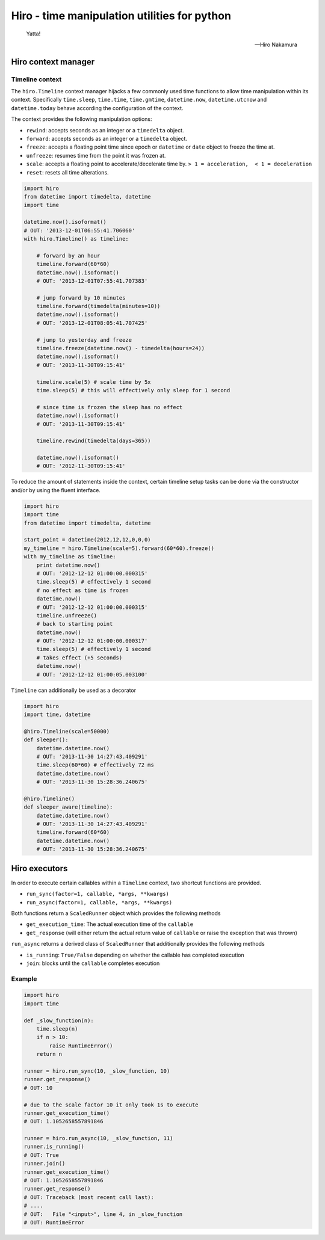 .. |travis| image:: https://img.shields.io/travis/alisaifee/hiro/master.svg?style=flat-square
    :target: https://travis-ci.org/alisaifee/hiro?branch=master
.. |coveralls| image:: https://img.shields.io/coveralls/alisaifee/hiro/master.svg?style=flat-square
    :target: https://coveralls.io/r/alisaifee/hiro?branch=master
.. |license| image:: https://img.shields.io/pypi/l/hiro.svg?style=flat-square
    :target: https://pypi.python.org/pypi/hiro
.. |pypi| image:: https://img.shields.io/pypi/v/hiro.svg?style=flat-square
    :target: https://pypi.python.org/pypi/hiro


*********************************************
Hiro - time manipulation utilities for python
*********************************************
|travis| |coveralls| |pypi| |license|

   Yatta!

   -- Hiro Nakamura



====================
Hiro context manager
====================


Timeline context
================
The ``hiro.Timeline`` context manager hijacks a few commonly used time functions
to allow time manipulation within its context. Specifically ``time.sleep``, ``time.time``,
``time.gmtime``, ``datetime.now``, ``datetime.utcnow`` and ``datetime.today`` behave according the configuration of the context.

The context provides the following manipulation options:

* ``rewind``: accepts seconds as an integer or a ``timedelta`` object.
* ``forward``: accepts seconds as an integer or a ``timedelta`` object.
* ``freeze``: accepts a floating point time since epoch or ``datetime`` or ``date`` object to freeze the time at.
* ``unfreeze``: resumes time from the point it was frozen at.
* ``scale``: accepts a floating point to accelerate/decelerate time by. ``> 1 = acceleration,  < 1 = deceleration``
* ``reset``: resets all time alterations.

.. code-block:: python

    import hiro
    from datetime import timedelta, datetime
    import time

    datetime.now().isoformat()
    # OUT: '2013-12-01T06:55:41.706060'
    with hiro.Timeline() as timeline:

        # forward by an hour
        timeline.forward(60*60)
        datetime.now().isoformat()
        # OUT: '2013-12-01T07:55:41.707383'

        # jump forward by 10 minutes
        timeline.forward(timedelta(minutes=10))
        datetime.now().isoformat()
        # OUT: '2013-12-01T08:05:41.707425'

        # jump to yesterday and freeze
        timeline.freeze(datetime.now() - timedelta(hours=24))
        datetime.now().isoformat()
        # OUT: '2013-11-30T09:15:41'

        timeline.scale(5) # scale time by 5x
        time.sleep(5) # this will effectively only sleep for 1 second

        # since time is frozen the sleep has no effect
        datetime.now().isoformat()
        # OUT: '2013-11-30T09:15:41'

        timeline.rewind(timedelta(days=365))

        datetime.now().isoformat()
        # OUT: '2012-11-30T09:15:41'



To reduce the amount of statements inside the context, certain timeline setup
tasks can be done via the constructor and/or by using the fluent interface.

.. code-block:: python

    import hiro
    import time
    from datetime import timedelta, datetime

    start_point = datetime(2012,12,12,0,0,0)
    my_timeline = hiro.Timeline(scale=5).forward(60*60).freeze()
    with my_timeline as timeline:
        print datetime.now()
        # OUT: '2012-12-12 01:00:00.000315'
        time.sleep(5) # effectively 1 second
        # no effect as time is frozen
        datetime.now()
        # OUT: '2012-12-12 01:00:00.000315'
        timeline.unfreeze()
        # back to starting point
        datetime.now()
        # OUT: '2012-12-12 01:00:00.000317'
        time.sleep(5) # effectively 1 second
        # takes effect (+5 seconds)
        datetime.now()
        # OUT: '2012-12-12 01:00:05.003100'


``Timeline`` can additionally be used as a decorator

.. code-block:: python

    import hiro
    import time, datetime

    @hiro.Timeline(scale=50000)
    def sleeper():
        datetime.datetime.now()
        # OUT: '2013-11-30 14:27:43.409291'
        time.sleep(60*60) # effectively 72 ms
        datetime.datetime.now()
        # OUT: '2013-11-30 15:28:36.240675'

    @hiro.Timeline()
    def sleeper_aware(timeline):
        datetime.datetime.now()
        # OUT: '2013-11-30 14:27:43.409291'
        timeline.forward(60*60)
        datetime.datetime.now()
        # OUT: '2013-11-30 15:28:36.240675'

==============
Hiro executors
==============

In order to execute certain callables within a ``Timeline`` context, two
shortcut functions are provided.

* ``run_sync(factor=1, callable, *args, **kwargs)``
* ``run_async(factor=1, callable, *args, **kwargs)``

Both functions return a ``ScaledRunner`` object which provides the following methods

* ``get_execution_time``: The actual execution time of the ``callable``
* ``get_response`` (will either return the actual return value of ``callable`` or raise the exception that was thrown)

``run_async`` returns a derived class of ``ScaledRunner`` that additionally provides the following methods

* ``is_running``: ``True/False`` depending on whether the callable has completed execution
* ``join``: blocks until the ``callable`` completes execution


Example
=======

.. code-block:: python


    import hiro
    import time

    def _slow_function(n):
        time.sleep(n)
        if n > 10:
            raise RuntimeError()
        return n

    runner = hiro.run_sync(10, _slow_function, 10)
    runner.get_response()
    # OUT: 10
    
    # due to the scale factor 10 it only took 1s to execute
    runner.get_execution_time()
    # OUT: 1.1052658557891846

    runner = hiro.run_async(10, _slow_function, 11)
    runner.is_running()
    # OUT: True
    runner.join()
    runner.get_execution_time()
    # OUT: 1.1052658557891846
    runner.get_response()
    # OUT: Traceback (most recent call last):
    # ....
    # OUT:   File "<input>", line 4, in _slow_function
    # OUT: RuntimeError



